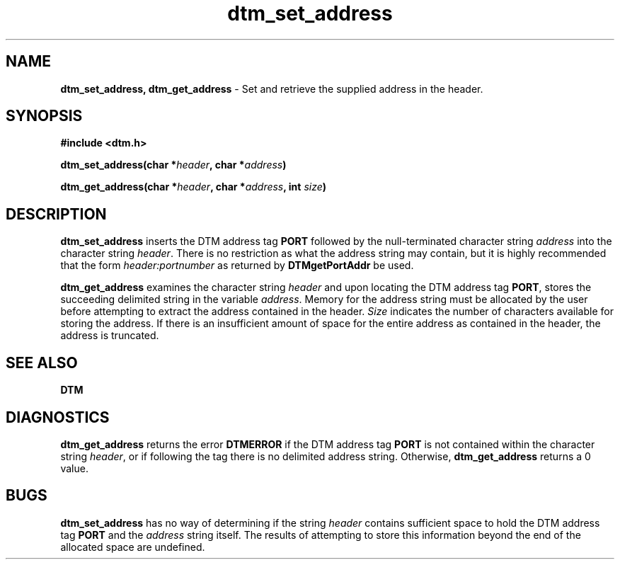 .TH dtm_set_address 3DTM "20 February 1992" DTM "DTM Version 2.0"
.SH "NAME"
\fBdtm_set_address, dtm_get_address\fP - Set and retrieve the supplied address in the header.
.LP
.SH "SYNOPSIS"
\fB#include <dtm.h>\fP
.LP
\fBdtm_set_address(char *\fIheader\fP, char *\fIaddress\fP)\fP
.LP
\fBdtm_get_address(char *\fIheader\fP, char *\fIaddress\fP, int \fIsize\fP)\fP
.LP
.SH "DESCRIPTION"
\fBdtm_set_address\fP inserts the DTM address tag \fBPORT\fP followed by the
null-terminated character string \fIaddress\fP into the character string
\fIheader\fP.  There is no restriction as what the address string may contain,
but it is highly recommended that the form \fIheader:portnumber\fP as 
returned by \fBDTMgetPortAddr\fP be used.
.LP
\fBdtm_get_address\fP examines the character string \fIheader\fP and upon
locating the DTM address tag \fBPORT\fP, stores the succeeding delimited
string in the variable \fIaddress\fP.  Memory for the address
string must be allocated by the user before attempting to extract the address
contained in the header.  \fISize\fP indicates the number of characters
available for storing the address.  If there is an insufficient amount
of space for the entire address as contained in the header, the address
is truncated.
.LP
.SH "SEE ALSO"
\fBDTM
.LP
.SH "DIAGNOSTICS"
\fBdtm_get_address\fP returns the error \fBDTMERROR\fP if the DTM address tag
\fBPORT\fP is not contained within the character string \fIheader\fP, or if
following the tag there is no delimited address string.  Otherwise, 
\fBdtm_get_address\fP returns a 0 value.
.LP
.SH "BUGS"
\fBdtm_set_address\fP has no way of determining if the string \fIheader\fP
contains sufficient space to hold the DTM address tag \fBPORT\fP and the
\fIaddress\fP string itself.  The results 
of attempting to store this information beyond the end of the allocated space
are undefined.

